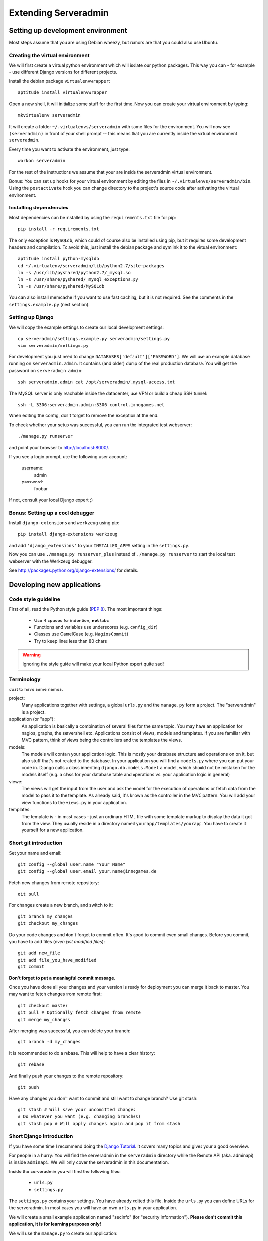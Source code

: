 Extending Serveradmin
=====================

Setting up development environment
----------------------------------

Most steps assume that you are using Debian wheezy, but rumors are that you
could also use Ubuntu.


Creating the virtual environment
^^^^^^^^^^^^^^^^^^^^^^^^^^^^^^^^

We will first create a virtual python environment which will isolate our python
packages. This way you can - for example - use different Django versions for
different projects.

Install the debian package ``virtualenvwrapper``::
   
   aptitude install virtualenvwrapper
   
Open a new shell, it will initialize some stuff for the first time. Now you can
create your virtual environment by typing::
   
   mkvirtualenv serveradmin

It will create a folder ``~/.virtualenvs/serveradmin`` with some files for the
environment. You will now see ``(serveradmin)`` in front of your shell prompt
-- this means that you are currently inside the virtual environment ``serveradmin``.

Every time you want to activate the environment, just type::
   
   workon serveradmin

For the rest of the instructions we assume that your are inside the serveradmin
virtual environment.

Bonus: You can set up hooks for your virtual environment by editing the files
in ``~/.virtualenvs/serveradmin/bin``. Using the ``postactivate`` hook you can
change directory to the project's source code after activating the virtual
environment.


Installing dependencies
^^^^^^^^^^^^^^^^^^^^^^^

Most dependencies can be installed by using the ``requirements.txt`` file for
pip::
   
   pip install -r requirements.txt

The only exception is ``MySQLdb``, which could of course also be installed
using pip, but it requires some development headers and compilation. To
avoid this, just install the debian package and symlink it to the virtual
environment::
   
   aptitude install python-mysqldb
   cd ~/.virtualenv/serveradmin/lib/python2.7/site-packages
   ln -s /usr/lib/pyshared/python2.7/_mysql.so
   ln -s /usr/share/pyshared/_mysql_exceptions.py
   ln -s /usr/share/pyshared/MySQLdb
   
You can also install memcache if you want to use fast caching, but it is not
required. See the comments in the ``settings.example.py`` (next section).


Setting up Django
^^^^^^^^^^^^^^^^^

We will copy the example settings to create our local development settings::
   
   cp serveradmin/settings.example.py serveradmin/settings.py
   vim serveradmin/settings.py
   
For development you just need to change ``DATABASES['default']['PASSWORD']``.
We will use an example database running on ``serveradmin.admin``. It contains
(and older) dump of the real production database. You will get the password
on ``serveradmin.admin``::
   
   ssh serveradmin.admin cat /opt/serveradmin/.mysql-access.txt

The MySQL server is only reachable inside the datacenter, use VPN or build a
cheap SSH tunnel::
   
   ssh -L 3306:serveradmin.admin:3306 control.innogames.net

When editing the config, don't forget to remove the exception at the end.

To check whether your setup was successful, you can run the integrated test
webserver::
   
   ./manage.py runserver

and point your browser to http://localhost:8000/.

If you see a login prompt, use the following user account:
   
   username:
      admin

   password:
      foobar

If not, consult your local Django expert ;)


Bonus: Setting up a cool debugger
^^^^^^^^^^^^^^^^^^^^^^^^^^^^^^^^^

Install ``django-extensions`` and ``werkzeug`` using pip::
   
   pip install django-extensions werkzeug

and add ``'django_extensions'`` to your ``INSTALLED_APPS`` setting in the
``settings.py``.

Now you can use ``./manage.py runserver_plus`` instead of ``./manage.py runserver``
to start the local test webserver with the Werkzeug debugger.

See http://packages.python.org/django-extensions/ for details.


Developing new applications
---------------------------

Code style guideline
^^^^^^^^^^^^^^^^^^^^

First of all, read the Python style guide (`PEP 8 <http://python.org/dev/peps/pep-0008/>`_).
The most important things:

   * Use 4 spaces for indention, **not** tabs
   * Functions and variables use underscores (e.g. ``config_dir``)
   * Classes use CamelCase (e.g. ``NagiosCommit``)
   * Try to keep lines less than 80 chars 


.. warning::
   Ignoring the style guide will make your local Python expert quite sad!


Terminology
^^^^^^^^^^^

Just to have same names:

project:
   Many applications together with settings, a global ``urls.py`` and the
   ``manage.py`` form a project. The "serveradmin" is a project.

application (or "app"):
   An application is basically a combination of several files for the same
   topic. You may have an application for nagios, graphs, the servershell etc.
   Applications consist of views, models and templates. If you are familiar
   with MVC pattern, think of views being the controllers and the templates
   the views. 

models:
   The models will contain your application logic. This is mostly your database
   structure and operations on on it, but also stuff that's not related to the
   database. In your application you will find a ``models.py`` where you can
   put your code in. Django calls a class inheriting ``django.db.models.Model``
   a model, which should not be mistaken for the models itself (e.g. a class
   for your database table and operations vs. your application logic in general)

viewe:
   The views will get the input from the user and ask the model for the
   execution of operations or fetch data from the model to pass it to the
   template. As already said, it's known as the controller in the MVC pattern.
   You will add your view functions to the ``views.py`` in your application.

templates:
   The template is - in most cases - just an ordinary HTML file with some
   template markup to display the data it got from the view. They usually
   reside in a directory named ``yourapp/templates/yourapp``. You have to
   create it yourself for a new application.

Short git introduction
^^^^^^^^^^^^^^^^^^^^^^

Set your name and email::
   
   git config --global user.name "Your Name"
   git config --global user.email your.name@innogames.de
   
Fetch new changes from remote repository::
   
   git pull

For changes create a new branch, and switch to it::
   
   git branch my_changes
   git checkout my_changes
   
Do your code changes and don't forget to commit often. It's good to commit
even small changes. Before you commit, you have to add files (*even
just modified files*)::

   git add new_file
   git add file_you_have_modified
   git commit

**Don't forget to put a meaningful commit message.**

Once you have done all your changes and your version is ready for deployment
you can merge it back to master. You may want to fetch changes from remote
first::
   
   git checkout master
   git pull # Optionally fetch changes from remote
   git merge my_changes

After merging was successful, you can delete your branch::
   
   git branch -d my_changes
   
It is recommended to do a rebase. This will help to have a clear history::
   
   git rebase
   
And finally push your changes to the remote repository::
   
   git push

Have any changes you don't want to commit and still want to change branch? Use
git stash::
   
   git stash # Will save your uncomitted changes
   # Do whatever you want (e.g. changing branches)
   git stash pop # Will apply changes again and pop it from stash


Short Django introduction
^^^^^^^^^^^^^^^^^^^^^^^^^

If you have some time I recommend doing the `Django Tutorial 
<https://docs.djangoproject.com/en/1.4/intro/tutorial01/>`_. It covers many
topics and gives your a good overview.

For people in a hurry: You will find the serveradmin in the ``serveradmin``
directory while the Remote API (aka. adminapi) is inside ``adminapi``. We will
only cover the serveradmin in this documentation.

Inside the serveradmin you will find the following files:
   
   * ``urls.py``
   * ``settings.py``

The ``settings.py`` contains your settings. You have already edited this file.
Inside the ``urls.py`` you can define URLs for the serveradmin. In most cases
you will have an own ``urls.py`` in your application.

We will create a small example application named "secinfo" (for "security
information"). **Please don't commit this application, it is for learning
purposes only!**

We will use the ``manage.py`` to create our application::
   
   ./manage.py startapp secinfo
   
Now we have a directory named ``secinfo`` with some files inside it. We will
move it into the directory ``serveradmin``. The idea is to put general
applications (those which can be used in other projects too like
``igrestlogin``) in the same directory as ``manage.py`` and project
specific applications (like secinfo, nagios etc.) into the project's
subdirectory.



Adding functions to the remote API
^^^^^^^^^^^^^^^^^^^^^^^^^^^^^^^^^^

To create new functions which are callable by the Python remote API you have
to define them inside the ``api.py`` file in your application. If it doesn't
exist, you can just create it.

To export the function you will use the ``api_function`` decorator, as shown
in the following example::
   
   from serveradmin.api.decorators import api_function

   @api_function(group='example')
   def hello(name):
      return 'Hello {0}!'.format(name)
   
Now you can call this function remotely::
   
   from adminapi import api

   example = api.get('example')
   print example.hello('world') # will print 'Hello world!'
   
The API uses JSON for communication, therefore you can only return and receive
a restricted set of types. The following types are supported: String, integer,
float, bool, dict, list and None. You can also receive and return datetime/date
objects, but they will be converted to an unix timestamp prior sending. You have
to convert them back manually by using ``datetime.fromtimestamp``.

It has also limited support for exceptions. You can either raise a ``ValueError``
if you get invalid parameters or use ``serveradmin.api.ApiError`` for other
exceptions. You can subclass ``ApiError`` for more specific exceptions.
Raising exception has also one other restriction: You can only pass a message,
but not additional attributes on the exception.

Look at the following example::
   
   from serveradmin.api.decorators import api_function
   from serveradmin.api import ApiError

   @api_function(group='example')
   def nagios_downtimes(from_time, to_time):
       if to_time < from_time:
           raise ValueError('From must be smaller than to')
       
       try:
           return get_nagios_downtimes(from_time, to_time)
       except NagiosError, e:
           # Propagating NagiosError would raise an exception in the
           # serveradmin, but not on the remote side. You have to catch
           # it and reraise it as ApiError or subclass of ApiError
           raise ApiError(e.message)
   

Handling Permissions
^^^^^^^^^^^^^^^^^^^^

We will use Django's integrated Permission system. In Django, you will define
permissions on a model. You will automatically get a few magic permissions
named ``app_label.(add|change|delete)_modelname``. For example: If you have a
class ``IPRange`` in your application ``iprange`` you will get permissions
named ``iprange.add_iprange`` etc. If you need own permissions, you have to
define them like this::
   
   class IPRange(models.Model):
       # Fields left out

       class Meta:
          permissions = (
             ('can_get_ip', 'Can get a free IP'),
          )
   
You will now get a permission named ``iprange.can_get_ip``.

If you don't have a model class you have to create one. This will normally
also create a database table, but you can avoid it by setting ``managed``
to ``False``. This will tell Django that it shouldn't manage the database
for this model. See the following example::
   
    class ddosmanager (models.Model):

        class Meta:
            managed = False
            permissions = (
              ('set_state',    'Can enable and disable DDoS Mitigation'),
              ('set_prefixes', 'Can modify prefixes announced to DDoS Mitigation provider'),
              ('view', 'Can view DDoS Mitigation state and prefixes'),
           )
   
There are several ways to check for permissions at different levels. To check
permissions on a view, use the ``permission_required`` decorator::
   
   from django.contrib.auth.decorators import permission_required
   
   @permission_required('can_view_graphs')
   def view_graphs(request):
       pass # Do some stuff and render template
         
It will disallow calling this view for all users that don't have the required
permission.

To check permissions in the template you can use the ``perms`` proxy. Look at
the following example::
   
   {% if perms.iprange.add_iprange %}
   <a href="{% url iprange_add %}">Add an IP range</a>
   {% endif %}
   

.. warning::
   Just hiding things it the template might not be enough. For example you
   should not hide a form, but leave the view with form processing unchecked.
   
In the code permissions can be checked using the ``user.has_perm`` method. See
the following example in a view::
   
   def change_iprange(request, range_id):
       ip_range = get_object_or_404(IPRange, pk=range_id)

       if request.method == 'POST':
          can_delete = request.user.has_perm('iprange.delete_iprange')
          can_edit = request.user.has_perm('iprange.change_iprange')
          if action == 'delete' and can_delete:
              ip_range.delete()
          if action == 'edit' and can_edit:
              pass # edit ip range
    
To grant permissions to users, use the Django admin interface. Superusers will
have all permissions be default.

See the `Django documentation on permissions 
<https://docs.djangoproject.com/en/1.4/topics/auth/#permissions>`_ for details.
